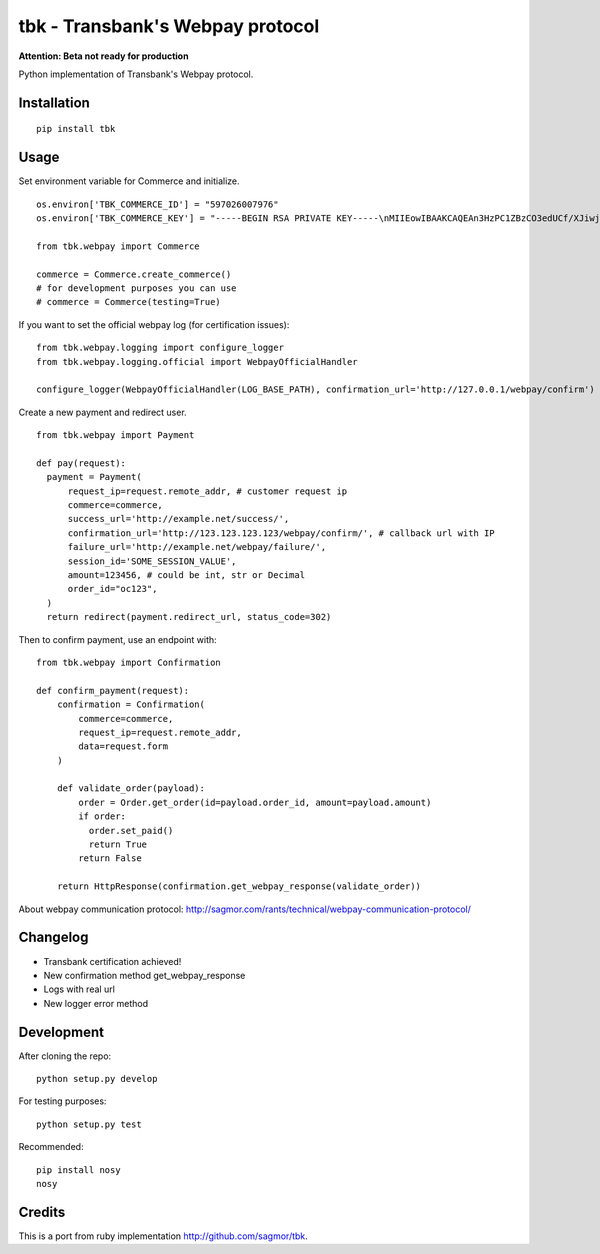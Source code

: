 tbk - Transbank's Webpay protocol
=================================

**Attention: Beta not ready for production**

Python implementation of Transbank's Webpay protocol.


|Latest Version| |Development Status| |Build Status| |Coverage Status| |Code Health| |Downloads| |Documentation|


.. |Latest Version| image:: https://pypip.in/version/tbk/badge.svg?
    :target: https://pypi.python.org/pypi/tbk/
    :alt: Latest Version
.. |Development Status| image:: https://pypip.in/status/tbk/badge.svg?
   :target: https://pypi.python.org/pypi/tbk/
   :alt: Development Status
.. |Build Status| image:: https://travis-ci.org/pedroburon/tbk.svg?
   :target: https://travis-ci.org/pedroburon/tbk
   :alt: Build Status
.. |Coverage Status| image:: https://img.shields.io/coveralls/pedroburon/tbk.svg?
   :target: https://coveralls.io/r/pedroburon/tbk
   :alt: Coverage Status
.. |Code Health| image:: https://landscape.io/github/pedroburon/tbk/master/landscape.svg?
   :target: https://landscape.io/github/pedroburon/tbk/master
   :alt: Code Health
.. |Downloads| image:: https://pypip.in/download/tbk/badge.svg?period=month
   :target: https://pypi.python.org/pypi/tbk/
   :alt: Downloads
.. |Documentation| image:: https://readthedocs.org/projects/tbk/badge/?version=latest
   :target: https://readthedocs.org/projects/tbk/?badge=latest
   :alt: Documentation Status

Installation
------------

::

    pip install tbk


Usage
-----

Set environment variable for Commerce and initialize.

::

    os.environ['TBK_COMMERCE_ID'] = "597026007976"
    os.environ['TBK_COMMERCE_KEY'] = "-----BEGIN RSA PRIVATE KEY-----\nMIIEowIBAAKCAQEAn3HzPC1ZBzCO3edUCf/XJiwj3bzJpjjTi/zBO9O+DDzZCaMp...""

    from tbk.webpay import Commerce

    commerce = Commerce.create_commerce()
    # for development purposes you can use
    # commerce = Commerce(testing=True)

If you want to set the official webpay log (for certification issues):

::

    from tbk.webpay.logging import configure_logger
    from tbk.webpay.logging.official import WebpayOfficialHandler

    configure_logger(WebpayOfficialHandler(LOG_BASE_PATH), confirmation_url='http://127.0.0.1/webpay/confirm')

Create a new payment and redirect user.

::

    from tbk.webpay import Payment

    def pay(request):
      payment = Payment(
          request_ip=request.remote_addr, # customer request ip
          commerce=commerce,
          success_url='http://example.net/success/',
          confirmation_url='http://123.123.123.123/webpay/confirm/', # callback url with IP
          failure_url='http://example.net/webpay/failure/',
          session_id='SOME_SESSION_VALUE',
          amount=123456, # could be int, str or Decimal
          order_id="oc123",
      )
      return redirect(payment.redirect_url, status_code=302)


Then to confirm payment, use an endpoint with:

::

    from tbk.webpay import Confirmation

    def confirm_payment(request):
        confirmation = Confirmation(
            commerce=commerce,
            request_ip=request.remote_addr,
            data=request.form
        )

        def validate_order(payload):
            order = Order.get_order(id=payload.order_id, amount=payload.amount)
            if order:
              order.set_paid()
              return True
            return False

        return HttpResponse(confirmation.get_webpay_response(validate_order))

About webpay communication protocol: http://sagmor.com/rants/technical/webpay-communication-protocol/

.. split here

Changelog
---------

* Transbank certification achieved!
* New confirmation method get_webpay_response 
* Logs with real url
* New logger error method

Development
-----------

After cloning the repo:

::

    python setup.py develop

For testing purposes:

::

    python setup.py test

Recommended:

::

    pip install nosy
    nosy

Credits
-------

This is a port from ruby implementation http://github.com/sagmor/tbk.
